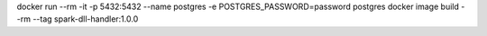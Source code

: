 docker run --rm -it -p 5432:5432 --name postgres -e POSTGRES_PASSWORD=password postgres
docker image build --rm --tag spark-dll-handler:1.0.0
